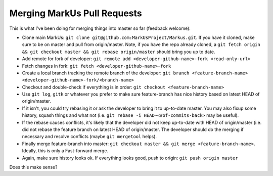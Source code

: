 Merging MarkUs Pull Requests
=======================

This is what I've been doing for merging things into master so far (feedback welcome):

* Clone main MarkUs: ``git clone git@github.com:MarkUsProject/Markus.git``. If you have it cloned, make sure to be on master and pull from origin/master. Note, if you have the repo already cloned, a ``git fetch origin && git checkout master && git rebase origin/master`` should bring you up to date.
* Add remote for fork of developer: ``git remote add <developer-github-name>-fork <read-only-url>``
* Fetch changes in fork: ``git fetch <developer-github-name>-fork``
* Create a local branch tracking the remote branch of the developer: ``git branch <feature-branch-name> <developer-github-name>-fork/<branch-name>``
* Checkout and double-check if everything is in order: ``git checkout <feature-branch-name>``
* Use ``git log``, ``gitk`` or whatever you prefer to make sure feature-branch has nice history based on latest HEAD of origin/master.
* If it isn't, you could try rebasing it or ask the developer to bring it to up-to-date master. You may also fixup some history, squash things and what not (i.e. ``git rebase -i HEAD~<#of-commits-back>`` may be useful).
* If the rebase causes conflicts, it's likely that the developer did not keep up-to-date with HEAD of origin/master (i.e. did not rebase the feature branch on latest HEAD of origin/master. The developer should do the merging if necessary and resolve conflicts (maybe ``git mergetool`` helps).
* Finally merge feature-branch into master: ``git checkout master && git merge <feature-branch-name>``. Ideally, this is only a Fast-forward merge.
* Again, make sure history looks ok. If everything looks good, push to origin: ``git push origin master``

Does this make sense?